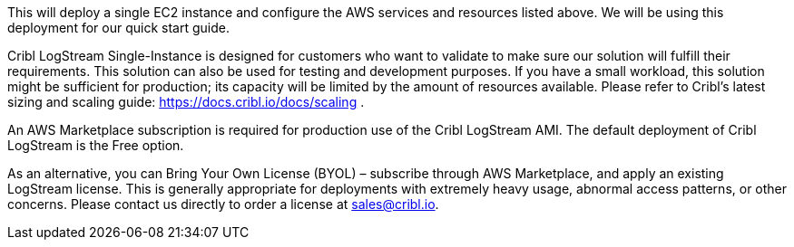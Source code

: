 // Replace the content in <>
// Briefly describe the software. Use consistent and clear branding. 
// Include the benefits of using the software on AWS, and provide details on usage scenarios.

This will deploy a single EC2 instance and configure the AWS services and resources listed above. We will be using this deployment for our quick start guide.

Cribl LogStream Single-Instance is designed for customers who want to validate to make sure our solution will fulfill their requirements. This solution can also be used for testing and development purposes. If you have a small workload, this solution might be sufficient for production; its capacity will be limited by the amount of resources available. Please refer to Cribl's latest sizing and scaling guide: https://docs.cribl.io/docs/scaling .

An AWS Marketplace subscription is required for production use of the Cribl LogStream AMI. The default deployment of Cribl LogStream is the Free option. 

As an alternative, you can Bring Your Own License (BYOL) – subscribe through AWS Marketplace, and apply an existing LogStream license. This is generally appropriate for deployments with extremely heavy usage, abnormal access patterns, or other concerns. Please contact us directly to order a license at sales@cribl.io. 
